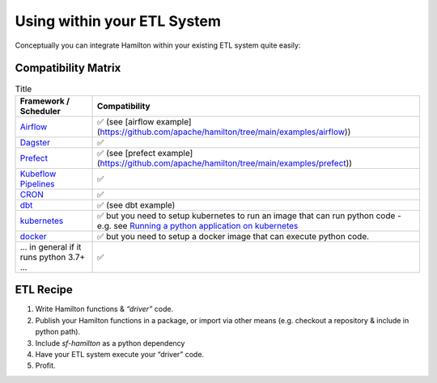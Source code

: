 ============================
Using within your ETL System
============================

Conceptually you can integrate Hamilton within your existing ETL system quite easily:

Compatibility Matrix
--------------------

.. list-table:: Title
   :header-rows: 1

   * - Framework / Scheduler
     - Compatibility
   * - `Airflow <http://airflow.org>`_
     - ✅  (see [airflow example](https://github.com/apache/hamilton/tree/main/examples/airflow))
   * - `Dagster <https://dagster.io>`_
     - ✅
   * - `Prefect <https://prefect.io>`_
     - ✅  (see [prefect example](https://github.com/apache/hamilton/tree/main/examples/prefect))
   * - `Kubeflow Pipelines <https://www.kubeflow.org/docs/components/pipelines>`_
     - ✅
   * - `CRON <https://en.wikipedia.org/wiki/Cron>`_
     - ✅
   * - `dbt <https://getdbt.com>`_
     - ✅  (see dbt example)
   * - `kubernetes <https://kubernetes.io>`_
     - ✅ but you need to setup kubernetes to run an image that can run python code - e.g. see `Running a python application on kubernetes <https://medium.com/avmconsulting-blog/running-a-python-application-on-kubernetes-aws-56609e7cd88c>`_
   * - `docker <https://www.docker.com>`_
     - ✅ but you need to setup a docker image that can execute python code.
   * - ... in general if it runs python 3.7+ ...
     - ✅

ETL Recipe
----------

#. Write Hamilton functions & `“driver”` code.
#. Publish your Hamilton functions in a package, or import via other means (e.g. checkout a repository & include in python path).
#. Include `sf-hamilton` as a python dependency
#. Have your ETL system execute your “driver” code.
#. Profit.
